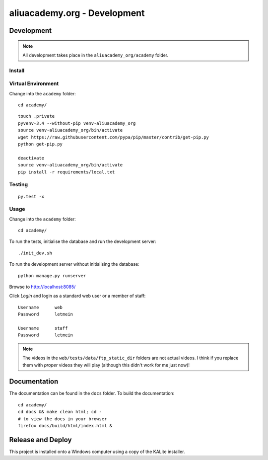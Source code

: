 aliuacademy.org - Development
*****************************

Development
===========

.. note:: All development takes place in the ``aliuacademy_org/academy``
          folder.

Install
-------

Virtual Environment
-------------------

Change into the ``academy`` folder::

  cd academy/

::

  touch .private
  pyvenv-3.4 --without-pip venv-aliuacademy_org
  source venv-aliuacademy_org/bin/activate
  wget https://raw.githubusercontent.com/pypa/pip/master/contrib/get-pip.py
  python get-pip.py

  deactivate
  source venv-aliuacademy_org/bin/activate
  pip install -r requirements/local.txt

Testing
-------

::

  py.test -x

Usage
-----

Change into the ``academy`` folder::

  cd academy/

To run the tests, initialise the database and run the development server::

  ./init_dev.sh

To run the development server without initialising the database::

  python manage.py runserver

Browse to http://localhost:8085/

Click *Login* and login as a standard web user or a member of staff::

  Username      web
  Password      letmein

  Username      staff
  Password      letmein

.. note:: The videos in the ``web/tests/data/ftp_static_dir`` folders are not
          actual videos.  I think if you replace them with *proper* videos they
          will play (although this didn't work for me just now)!

Documentation
=============

The documentation can be found in the ``docs`` folder.  To build the
documentation::

  cd academy/
  cd docs && make clean html; cd -
  # to view the docs in your browser
  firefox docs/build/html/index.html &

Release and Deploy
==================

This project is installed onto a Windows computer using a copy of the KALite
installer.
